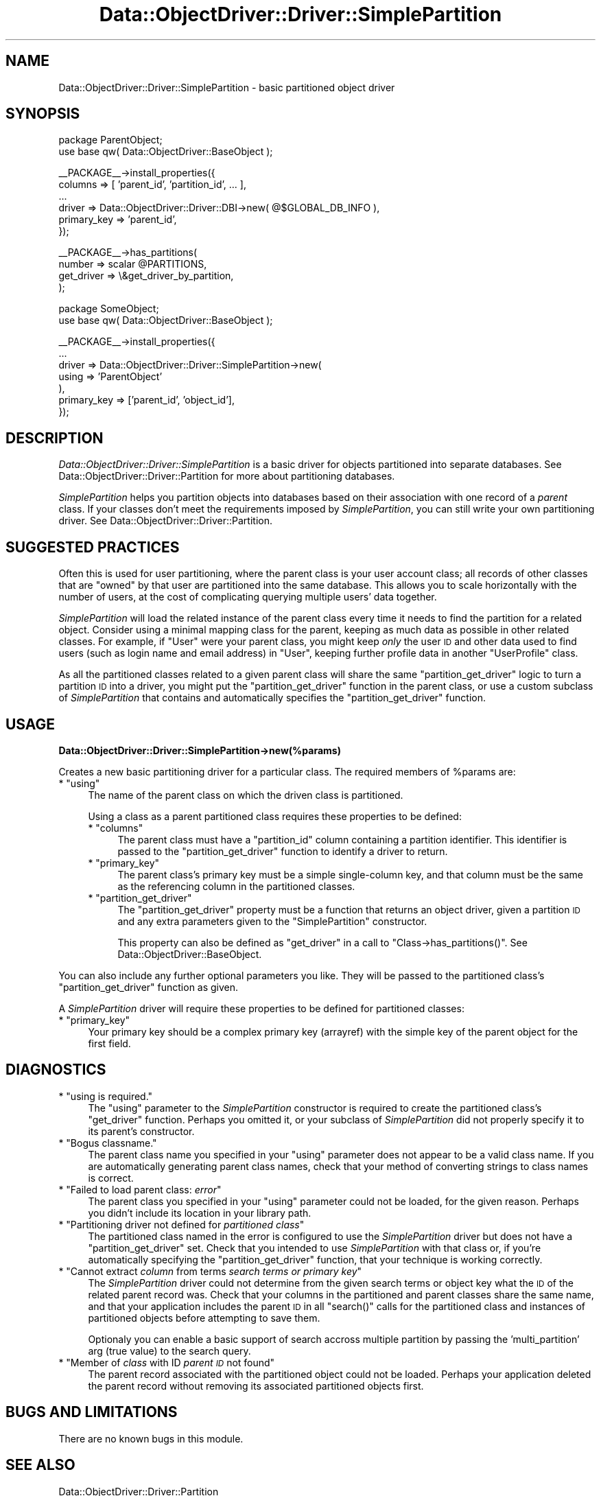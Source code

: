 .\" Automatically generated by Pod::Man v1.37, Pod::Parser v1.32
.\"
.\" Standard preamble:
.\" ========================================================================
.de Sh \" Subsection heading
.br
.if t .Sp
.ne 5
.PP
\fB\\$1\fR
.PP
..
.de Sp \" Vertical space (when we can't use .PP)
.if t .sp .5v
.if n .sp
..
.de Vb \" Begin verbatim text
.ft CW
.nf
.ne \\$1
..
.de Ve \" End verbatim text
.ft R
.fi
..
.\" Set up some character translations and predefined strings.  \*(-- will
.\" give an unbreakable dash, \*(PI will give pi, \*(L" will give a left
.\" double quote, and \*(R" will give a right double quote.  | will give a
.\" real vertical bar.  \*(C+ will give a nicer C++.  Capital omega is used to
.\" do unbreakable dashes and therefore won't be available.  \*(C` and \*(C'
.\" expand to `' in nroff, nothing in troff, for use with C<>.
.tr \(*W-|\(bv\*(Tr
.ds C+ C\v'-.1v'\h'-1p'\s-2+\h'-1p'+\s0\v'.1v'\h'-1p'
.ie n \{\
.    ds -- \(*W-
.    ds PI pi
.    if (\n(.H=4u)&(1m=24u) .ds -- \(*W\h'-12u'\(*W\h'-12u'-\" diablo 10 pitch
.    if (\n(.H=4u)&(1m=20u) .ds -- \(*W\h'-12u'\(*W\h'-8u'-\"  diablo 12 pitch
.    ds L" ""
.    ds R" ""
.    ds C` ""
.    ds C' ""
'br\}
.el\{\
.    ds -- \|\(em\|
.    ds PI \(*p
.    ds L" ``
.    ds R" ''
'br\}
.\"
.\" If the F register is turned on, we'll generate index entries on stderr for
.\" titles (.TH), headers (.SH), subsections (.Sh), items (.Ip), and index
.\" entries marked with X<> in POD.  Of course, you'll have to process the
.\" output yourself in some meaningful fashion.
.if \nF \{\
.    de IX
.    tm Index:\\$1\t\\n%\t"\\$2"
..
.    nr % 0
.    rr F
.\}
.\"
.\" For nroff, turn off justification.  Always turn off hyphenation; it makes
.\" way too many mistakes in technical documents.
.hy 0
.if n .na
.\"
.\" Accent mark definitions (@(#)ms.acc 1.5 88/02/08 SMI; from UCB 4.2).
.\" Fear.  Run.  Save yourself.  No user-serviceable parts.
.    \" fudge factors for nroff and troff
.if n \{\
.    ds #H 0
.    ds #V .8m
.    ds #F .3m
.    ds #[ \f1
.    ds #] \fP
.\}
.if t \{\
.    ds #H ((1u-(\\\\n(.fu%2u))*.13m)
.    ds #V .6m
.    ds #F 0
.    ds #[ \&
.    ds #] \&
.\}
.    \" simple accents for nroff and troff
.if n \{\
.    ds ' \&
.    ds ` \&
.    ds ^ \&
.    ds , \&
.    ds ~ ~
.    ds /
.\}
.if t \{\
.    ds ' \\k:\h'-(\\n(.wu*8/10-\*(#H)'\'\h"|\\n:u"
.    ds ` \\k:\h'-(\\n(.wu*8/10-\*(#H)'\`\h'|\\n:u'
.    ds ^ \\k:\h'-(\\n(.wu*10/11-\*(#H)'^\h'|\\n:u'
.    ds , \\k:\h'-(\\n(.wu*8/10)',\h'|\\n:u'
.    ds ~ \\k:\h'-(\\n(.wu-\*(#H-.1m)'~\h'|\\n:u'
.    ds / \\k:\h'-(\\n(.wu*8/10-\*(#H)'\z\(sl\h'|\\n:u'
.\}
.    \" troff and (daisy-wheel) nroff accents
.ds : \\k:\h'-(\\n(.wu*8/10-\*(#H+.1m+\*(#F)'\v'-\*(#V'\z.\h'.2m+\*(#F'.\h'|\\n:u'\v'\*(#V'
.ds 8 \h'\*(#H'\(*b\h'-\*(#H'
.ds o \\k:\h'-(\\n(.wu+\w'\(de'u-\*(#H)/2u'\v'-.3n'\*(#[\z\(de\v'.3n'\h'|\\n:u'\*(#]
.ds d- \h'\*(#H'\(pd\h'-\w'~'u'\v'-.25m'\f2\(hy\fP\v'.25m'\h'-\*(#H'
.ds D- D\\k:\h'-\w'D'u'\v'-.11m'\z\(hy\v'.11m'\h'|\\n:u'
.ds th \*(#[\v'.3m'\s+1I\s-1\v'-.3m'\h'-(\w'I'u*2/3)'\s-1o\s+1\*(#]
.ds Th \*(#[\s+2I\s-2\h'-\w'I'u*3/5'\v'-.3m'o\v'.3m'\*(#]
.ds ae a\h'-(\w'a'u*4/10)'e
.ds Ae A\h'-(\w'A'u*4/10)'E
.    \" corrections for vroff
.if v .ds ~ \\k:\h'-(\\n(.wu*9/10-\*(#H)'\s-2\u~\d\s+2\h'|\\n:u'
.if v .ds ^ \\k:\h'-(\\n(.wu*10/11-\*(#H)'\v'-.4m'^\v'.4m'\h'|\\n:u'
.    \" for low resolution devices (crt and lpr)
.if \n(.H>23 .if \n(.V>19 \
\{\
.    ds : e
.    ds 8 ss
.    ds o a
.    ds d- d\h'-1'\(ga
.    ds D- D\h'-1'\(hy
.    ds th \o'bp'
.    ds Th \o'LP'
.    ds ae ae
.    ds Ae AE
.\}
.rm #[ #] #H #V #F C
.\" ========================================================================
.\"
.IX Title "Data::ObjectDriver::Driver::SimplePartition 3"
.TH Data::ObjectDriver::Driver::SimplePartition 3 "2010-03-22" "perl v5.8.8" "User Contributed Perl Documentation"
.SH "NAME"
Data::ObjectDriver::Driver::SimplePartition \- basic partitioned object driver
.SH "SYNOPSIS"
.IX Header "SYNOPSIS"
.Vb 2
\&    package ParentObject;
\&    use base qw( Data::ObjectDriver::BaseObject );
.Ve
.PP
.Vb 6
\&    __PACKAGE__->install_properties({
\&        columns     => [ 'parent_id', 'partition_id', ... ],
\&        ...
\&        driver      => Data::ObjectDriver::Driver::DBI->new( @$GLOBAL_DB_INFO ),
\&        primary_key => 'parent_id',
\&    });
.Ve
.PP
.Vb 4
\&    __PACKAGE__->has_partitions(
\&        number     => scalar @PARTITIONS,
\&        get_driver => \e&get_driver_by_partition,
\&    );
.Ve
.PP
.Vb 2
\&    package SomeObject;
\&    use base qw( Data::ObjectDriver::BaseObject );
.Ve
.PP
.Vb 7
\&    __PACKAGE__->install_properties({
\&        ...
\&        driver               => Data::ObjectDriver::Driver::SimplePartition->new(
\&                                    using => 'ParentObject'
\&                                ),
\&        primary_key          => ['parent_id', 'object_id'],
\&    });
.Ve
.SH "DESCRIPTION"
.IX Header "DESCRIPTION"
\&\fIData::ObjectDriver::Driver::SimplePartition\fR is a basic driver for objects
partitioned into separate databases. See
Data::ObjectDriver::Driver::Partition for more about partitioning databases.
.PP
\&\fISimplePartition\fR helps you partition objects into databases based on their
association with one record of a \fIparent\fR class. If your classes don't meet
the requirements imposed by \fISimplePartition\fR, you can still write your own
partitioning driver. See Data::ObjectDriver::Driver::Partition.
.SH "SUGGESTED PRACTICES"
.IX Header "SUGGESTED PRACTICES"
Often this is used for user partitioning, where the parent class is your user
account class; all records of other classes that are \*(L"owned\*(R" by that user are
partitioned into the same database. This allows you to scale horizontally with
the number of users, at the cost of complicating querying multiple users' data
together.
.PP
\&\fISimplePartition\fR will load the related instance of the parent class every
time it needs to find the partition for a related object. Consider using a
minimal mapping class for the parent, keeping as much data as possible in other
related classes. For example, if \f(CW\*(C`User\*(C'\fR were your parent class, you might keep
\&\fIonly\fR the user \s-1ID\s0 and other data used to find users (such as login name and
email address) in \f(CW\*(C`User\*(C'\fR, keeping further profile data in another
\&\f(CW\*(C`UserProfile\*(C'\fR class.
.PP
As all the partitioned classes related to a given parent class will share the
same \f(CW\*(C`partition_get_driver\*(C'\fR logic to turn a partition \s-1ID\s0 into a driver, you
might put the \f(CW\*(C`partition_get_driver\*(C'\fR function in the parent class, or use a
custom subclass of \fISimplePartition\fR that contains and automatically specifies
the \f(CW\*(C`partition_get_driver\*(C'\fR function.
.SH "USAGE"
.IX Header "USAGE"
.Sh "Data::ObjectDriver::Driver::SimplePartition\->new(%params)"
.IX Subsection "Data::ObjectDriver::Driver::SimplePartition->new(%params)"
Creates a new basic partitioning driver for a particular class. The required
members of \f(CW%params\fR are:
.ie n .IP "* ""using""" 4
.el .IP "* \f(CWusing\fR" 4
.IX Item "using"
The name of the parent class on which the driven class is partitioned.
.Sp
Using a class as a parent partitioned class requires these properties to be defined:
.RS 4
.ie n .IP "* ""columns""" 4
.el .IP "* \f(CWcolumns\fR" 4
.IX Item "columns"
The parent class must have a \f(CW\*(C`partition_id\*(C'\fR column containing a partition
identifier. This identifier is passed to the \f(CW\*(C`partition_get_driver\*(C'\fR function to
identify a driver to return.
.ie n .IP "* ""primary_key""" 4
.el .IP "* \f(CWprimary_key\fR" 4
.IX Item "primary_key"
The parent class's primary key must be a simple single-column key, and that
column must be the same as the referencing column in the partitioned classes.
.ie n .IP "* ""partition_get_driver""" 4
.el .IP "* \f(CWpartition_get_driver\fR" 4
.IX Item "partition_get_driver"
The \f(CW\*(C`partition_get_driver\*(C'\fR property must be a function that returns an object
driver, given a partition \s-1ID\s0 and any extra parameters given to the
\&\f(CW\*(C`SimplePartition\*(C'\fR constructor.
.Sp
This property can also be defined as \f(CW\*(C`get_driver\*(C'\fR in a call to
\&\f(CW\*(C`Class\->has_partitions()\*(C'\fR. See Data::ObjectDriver::BaseObject.
.RE
.RS 4
.RE
.PP
You can also include any further optional parameters you like. They will be
passed to the partitioned class's \f(CW\*(C`partition_get_driver\*(C'\fR function as given.
.PP
A \fISimplePartition\fR driver will require these properties to be defined for
partitioned classes:
.ie n .IP "* ""primary_key""" 4
.el .IP "* \f(CWprimary_key\fR" 4
.IX Item "primary_key"
Your primary key should be a complex primary key (arrayref) with the simple key
of the parent object for the first field.
.SH "DIAGNOSTICS"
.IX Header "DIAGNOSTICS"
.ie n .IP "* ""using is required.""" 4
.el .IP "* \f(CWusing is required.\fR" 4
.IX Item "using is required."
The \f(CW\*(C`using\*(C'\fR parameter to the \fISimplePartition\fR constructor is required to
create the partitioned class's \f(CW\*(C`get_driver\*(C'\fR function. Perhaps you omitted it,
or your subclass of \fISimplePartition\fR did not properly specify it to its
parent's constructor.
.ie n .IP "* ""Bogus classname.""" 4
.el .IP "* \f(CWBogus classname.\fR" 4
.IX Item "Bogus classname."
The parent class name you specified in your \f(CW\*(C`using\*(C'\fR parameter does not appear
to be a valid class name. If you are automatically generating parent class
names, check that your method of converting strings to class names is correct.
.ie n .IP "* ""Failed to load parent class: \f(CIerror\f(CW""" 4
.el .IP "* \f(CWFailed to load parent class: \f(CIerror\f(CW\fR" 4
.IX Item "Failed to load parent class: error"
The parent class you specified in your \f(CW\*(C`using\*(C'\fR parameter could not be loaded,
for the given reason. Perhaps you didn't include its location in your library
path.
.ie n .IP "* ""Partitioning driver not defined for \f(CIpartitioned class\f(CW""" 4
.el .IP "* \f(CWPartitioning driver not defined for \f(CIpartitioned class\f(CW\fR" 4
.IX Item "Partitioning driver not defined for partitioned class"
The partitioned class named in the error is configured to use the
\&\fISimplePartition\fR driver but does not have a \f(CW\*(C`partition_get_driver\*(C'\fR set.
Check that you intended to use \fISimplePartition\fR with that class or, if you're
automatically specifying the \f(CW\*(C`partition_get_driver\*(C'\fR function, that your
technique is working correctly.
.ie n .IP "* ""Cannot extract \f(CIcolumn\f(CW from terms \f(CIsearch terms or primary key\f(CW""" 4
.el .IP "* \f(CWCannot extract \f(CIcolumn\f(CW from terms \f(CIsearch terms or primary key\f(CW\fR" 4
.IX Item "Cannot extract column from terms search terms or primary key"
The \fISimplePartition\fR driver could not determine from the given search terms
or object key what the \s-1ID\s0 of the related parent record was. Check that your
columns in the partitioned and parent classes share the same name, and that
your application includes the parent \s-1ID\s0 in all \f(CW\*(C`search()\*(C'\fR calls for the
partitioned class and instances of partitioned objects before attempting to
save them.
.Sp
Optionaly you can enable a basic support of search accross multiple
partition by passing the 'multi_partition' arg (true value) to the search
query.
.ie n .IP "* ""Member of \f(CIclass\f(CW with ID \f(CIparent \s-1ID\s0\f(CW not found""" 4
.el .IP "* \f(CWMember of \f(CIclass\f(CW with ID \f(CIparent \s-1ID\s0\f(CW not found\fR" 4
.IX Item "Member of class with ID parent ID not found"
The parent record associated with the partitioned object could not be loaded.
Perhaps your application deleted the parent record without removing its
associated partitioned objects first.
.SH "BUGS AND LIMITATIONS"
.IX Header "BUGS AND LIMITATIONS"
There are no known bugs in this module.
.SH "SEE ALSO"
.IX Header "SEE ALSO"
Data::ObjectDriver::Driver::Partition
.SH "LICENSE"
.IX Header "LICENSE"
\&\fIData::ObjectDriver\fR is free software; you may redistribute it and/or modify
it under the same terms as Perl itself.
.SH "AUTHOR & COPYRIGHT"
.IX Header "AUTHOR & COPYRIGHT"
Except where otherwise noted, \fIData::ObjectDriver\fR is Copyright 2005\-2006
Six Apart, cpan@sixapart.com. All rights reserved.
